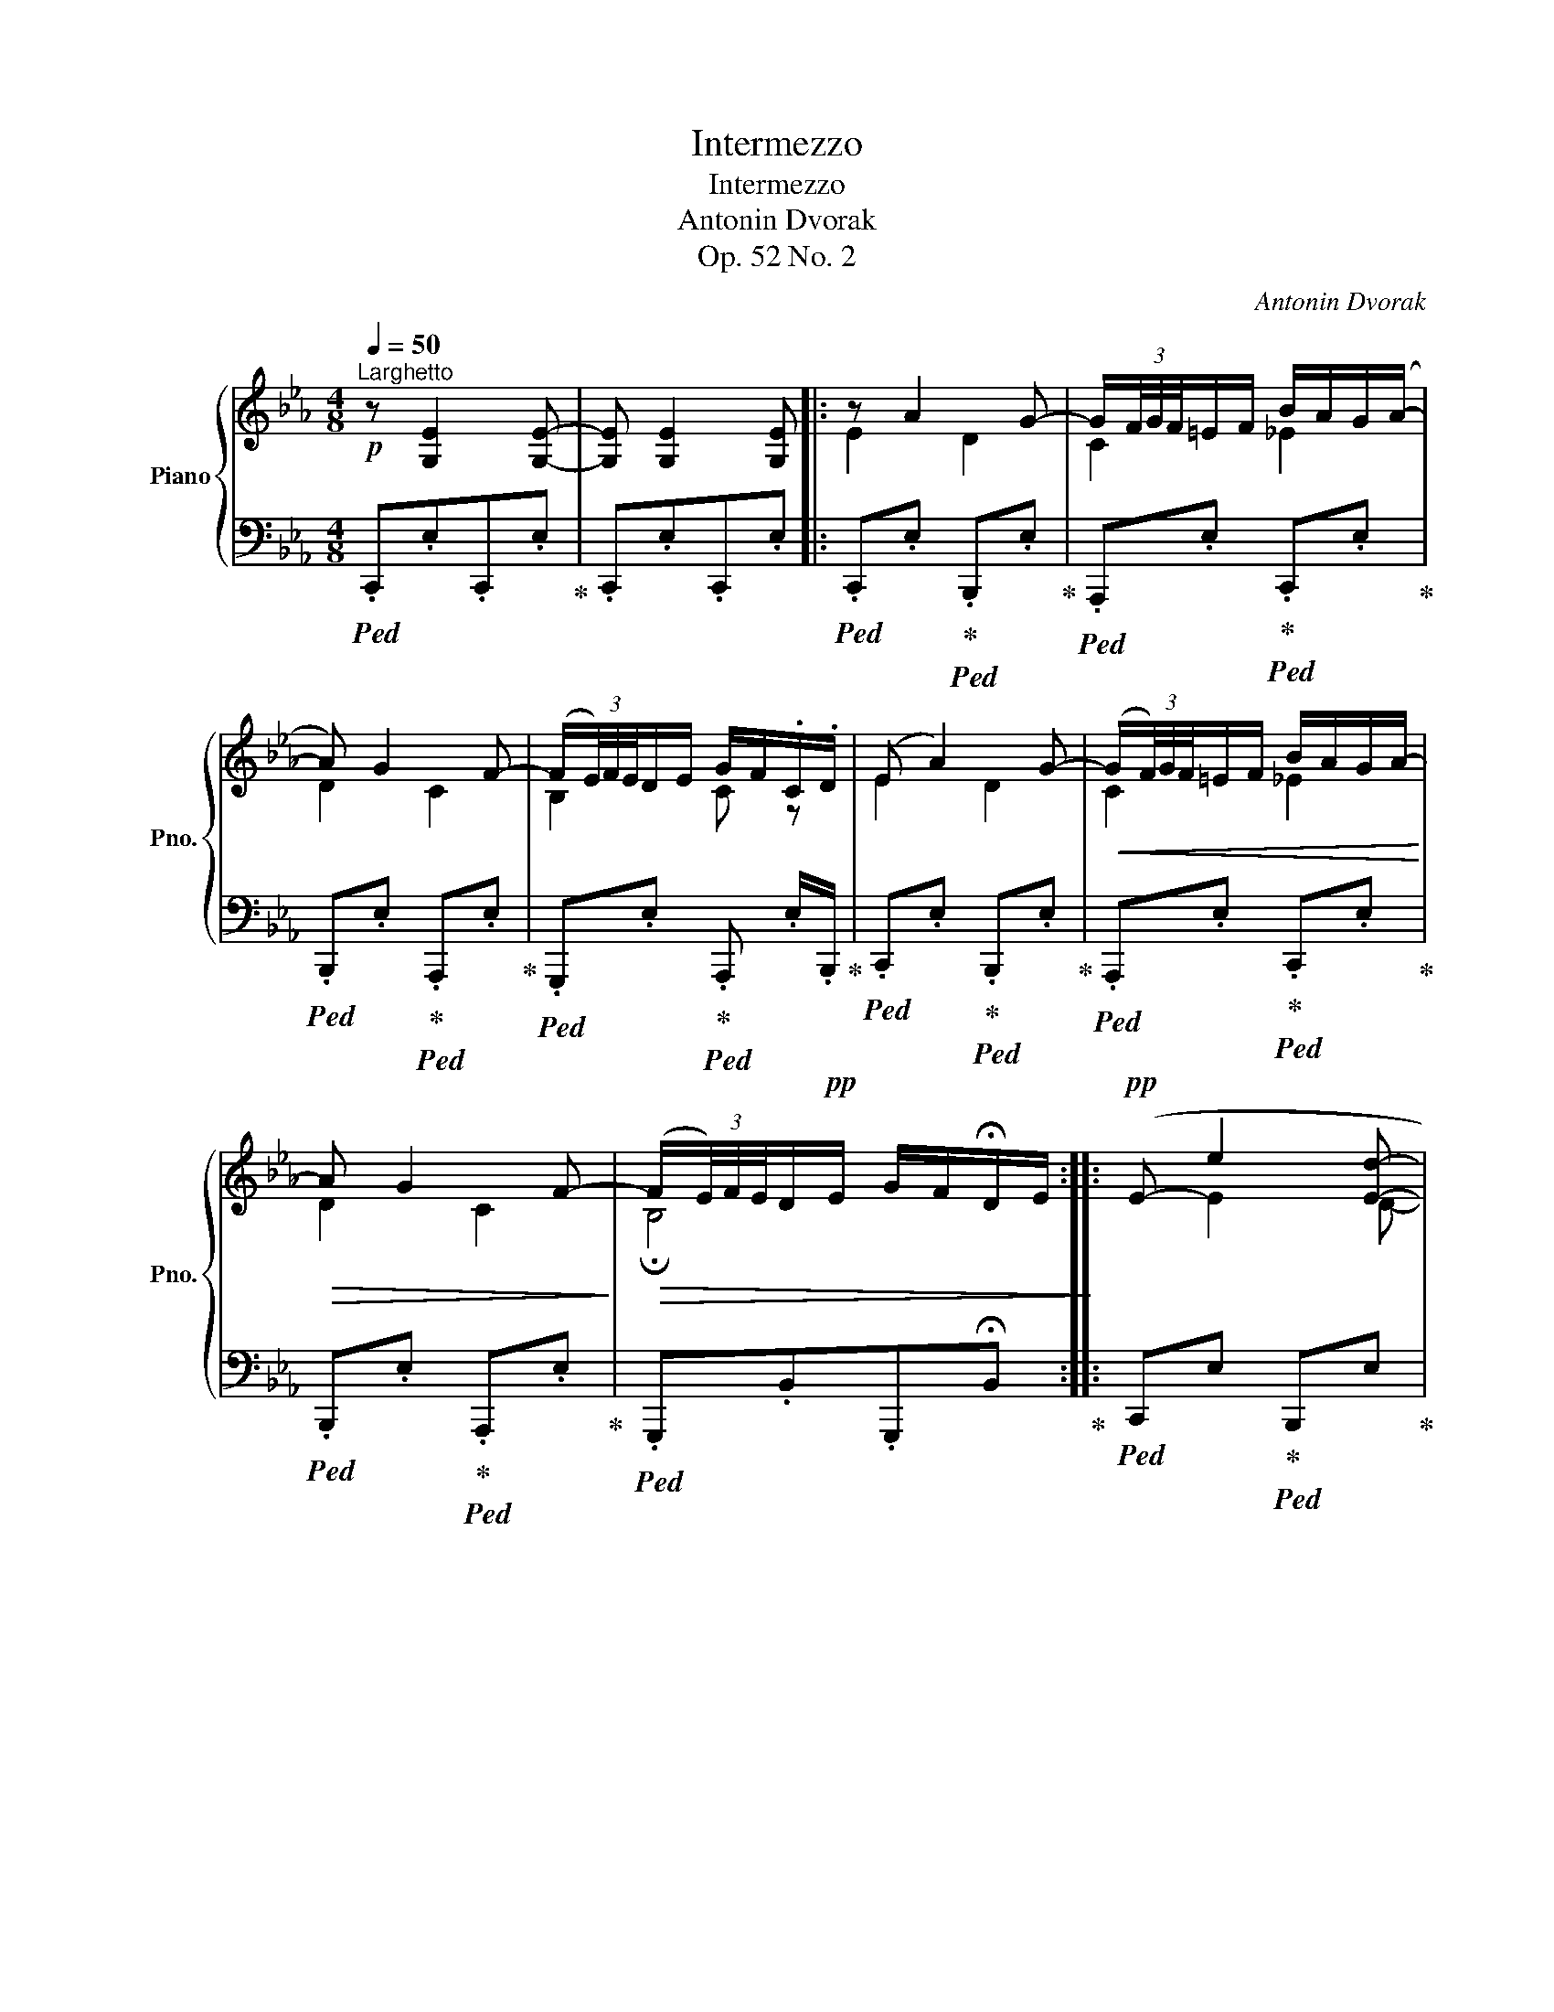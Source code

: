 X:1
T:Intermezzo
T:Intermezzo
T:Antonin Dvorak
T:Op. 52 No. 2
C:Antonin Dvorak
%%score { ( 1 3 4 ) | ( 2 5 ) }
L:1/8
Q:1/4=50
M:4/8
K:Eb
V:1 treble nm="Piano" snm="Pno."
V:3 treble 
V:4 treble 
V:2 bass 
V:5 bass 
V:1
!p!"^Larghetto" z [G,E]2 [G,E]- | [G,E] [G,E]2 [G,E-] |: z A2 G- | G/(3F/4G/4F/4=E/F/ B/A/G/(A/- | %4
 A) G2 F- | (F/(3E/4)F/4E/4D/E/ G/F/.C/.D/ | (E A2) G- |!<(! (G/(3F/4)G/4F/4=E/F/ B/A/G/A/-!<)! | %8
!>(! A G2 F-!>)! |!>(! (F/(3E/4)F/4E/4D/!pp!E/ G/F/!fermata!D/E/!>)! ::!pp! (E- e2 [Ed]- | %11
 [Ed]/ c/=B/c/ [Bf]/)e/[E=A]/_B/ |!<(! ((E- e2))"^quasi stringendo" [Ed]-!<)! | %13
 [Ed]/ c/=B/c/!f! [Ff]/[Ee]/[=A,E=A]/[B,_B]/- | %14
 ([B,EB]/[=A,E-=A]/)[^G,E-^G]/[A,EA]/!>(! [F_Af]/[Ee]/=G/_A/-!>)! | %15
!p! (A/(3G/4)A/4"^rit."G/4^F/!pp!G/ _c/B/A/=F/ ::!pp!"^[in tempo]" (E e2 _d- | %17
 d/(3_d/4e/4d/4c/d/ _f/e/=d/e/) | (E e2 _d- |!<(! d/e/_f/=f/!>(! _a/_g/e/_c/)!<)!!>)! | %20
!pp! (_G e2 _d- | d/(3_d/4e/4d/4=c/d/ _f/e/=d/e/) | E e2 _d- | %23
!<(! d/(3_c/4_d/4c/4B/c/"^rit."!>(! e/c/__B/E/!<)!!>)! |"^[in tempo]"!pp! E A2 =G- | %25
 G/(3F/4G/4F/4=E/F/ B/A/G/A/- | (A G2 F-) | (F/(3E/4F/4E/4D/E/"_cresc." G/F/.C/.D/) | (E A2 G- | %29
!<(! G/(3F/4G/4F/4=E/F/ B/A/G/A/-)!<)! |"^rit.\n"!>(! (A G2 F-!>)! | %31
 F/(3E/4F/4E/4D/!pp!E/ G/F/!fermata!D/E/-) :|!ppp! !fermata!E4 |] %33
V:2
!ped! .C,,.E,.C,,.E,!ped-up! | .C,,.E,.C,,.E, |:!ped! .C,,.E,!ped-up!!ped! .B,,,.E,!ped-up! | %3
!ped! .A,,,.E,!ped-up!!ped! .C,,.E,!ped-up! |!ped! .B,,,.E,!ped-up!!ped! .A,,,.E,!ped-up! | %5
!ped! .G,,,.E,!ped-up!!ped! .A,,, .E,/.B,,,/!ped-up! |!ped! .C,,.E,!ped-up!!ped! .B,,,.E,!ped-up! | %7
!ped! .A,,,.E,!ped-up!!ped! .C,,.E,!ped-up! |!ped! .B,,,.E,!ped-up!!ped! .A,,,.E,!ped-up! | %9
!ped! .G,,,.B,,.G,,,!fermata!B,,!ped-up! ::!ped! C,,E,!ped-up!!ped! B,,,E,!ped-up! | %11
!ped! A,,,E,!ped-up!"_cresc."!ped! G,,,E,!ped-up! |!ped! C,,E,!ped-up!!ped! B,,,E,!ped-up! | %13
!ped! A,,,E,!ped-up!!ped! _G,,,E,!ped-up! |!ped! F,,,E,!ped-up!!ped! _C,,_C,!ped-up! | %15
!ped! B,,, B,,-!ped-up!!ped! B,,2!ped-up! ::!ped! _C,[_G,_C]!ped-up!!ped! C,[A,_D]!ped-up! | %17
!ped! _C,[B,_F]!ped-up!!ped! C,[_G,E]!ped-up! |!ped! C,[G,C]!ped-up!!ped! C,[A,D]!ped-up! | %19
!ped! _C,[B,_F]!ped-up!!ped! C,[_G,E]!ped-up! |!ped! _C,,[_G,_C]!ped-up!!ped! C,,[A,_D]!ped-up! | %21
!ped! _C,,[B,_F]!ped-up!!ped! C,,[_G,E]!ped-up! |!ped! _C,,[_G,_C]!ped-up!!ped! C,,[A,_D]!ped-up! | %23
!ped! _C,,[__B,E] z E,!ped-up! |!ped! .=C,,.E,!ped-up!!ped! .B,,,.E,!ped-up! | %25
!ped! .A,,,.E,!ped-up!!ped! .C,,.E,!ped-up! |!ped! .B,,,.E,!ped-up!!ped! .A,,,.E,!ped-up! | %27
!ped! .B,,,.E,!ped-up!!ped! .A,,, .E,/.B,,,/!ped-up! | %28
!ped! .C,,.E,!ped-up!!ped! .B,,,.=E,!ped-up! |!ped! A,,,F,!ped-up!!ped! C,,._E,!ped-up! | %30
!ped! B,,,.E,!ped-up!!ped! A,,,.E,!ped-up! |!ped! G,,,E, G,,,!fermata!G,!ped-up! :| %32
!ped! E,,, !fermata!E,3!ped-up! |] %33
V:3
 x4 | x4 |: E2 D2 | C2 _E2 | D2 C2 | B,2 C z | E2 D2 | C2 _E2 | D2 C2 | !fermata!B,4 :: x E2 D- | %11
 D/ C/=B,/D/ F/E/=A,/_B,/ | x E2 D- | D/ C/B,/C/ z2 | x3 E- | EE D2 :: E2 _F2 | _G4 | E2 _F2 | %19
 _G4 | E2 _F2 | _G4 | E2 _F2 | _G2 E>E- | E2 =D2 | C2 _E2 | D2 =C_C | B,2 =C z | E2 D_D | C2 _E2 | %30
 D_DC_C | !fermata!B,4 :| z !fermata![G,B,]3 |] %33
V:4
 x4 | x4 |: x4 | x4 | x4 | x4 | x4 | x4 | x4 | x4 :: x4 | x/ E3/2 x2 | x4 | x/ E3/2 x2 | z4 | x4 :: %16
 x4 | x4 | x4 | x4 | x4 | x4 | x4 | x4 | x4 | x4 | x4 | x4 | x4 | x4 | x4 | x4 :| x4 |] %33
V:5
 x4 | x4 |: x4 | x4 | x4 | x4 | x4 | x4 | x4 | x4 :: x4 | x4 | x4 | x4 | x2 z G,/A,/ | %15
 x ^F,/G,/ _C/B,/A,/=F,/ :: x4 | x4 | x4 | x4 | x4 | x4 | x4 | x2 _C,2 | x4 | x4 | x4 | x4 | x4 | %29
 x4 | x4 | x4 :| x4 |] %33

